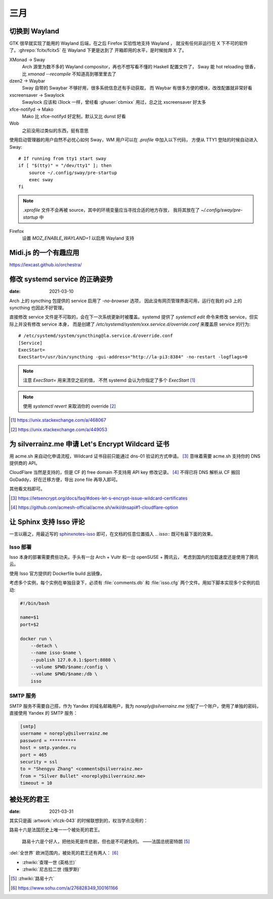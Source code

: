 ====
三月
====

切换到 Wayland
==============

.. highlight:: bash

GTK 很早就实现了能用的 Wayland 后端，在之后 Firefox 实验性地支持 Wayland ，
就没有任何非运行在 X 下不可的软件了。:ghrepo:`fcitx/fcitx5` 在 Wayland 下更是达到了
开箱即用的水平，是时候抛弃 X 了。

XMonad →  Sway
    Arch 源里为数不多的 Wayland compositor，再也不想写看不懂的 Haskell 配置文件了，
    Sway 能 hot reloading 很香，比 `xmonad --recompile` 不知道高到哪里里去了

dzen2 →  Waybar
    Sway 自带的 Swaybar 不够好用，很多系统信息还有手动获取，
    而 Waybar 有很多方便的模块，改改配置就非常好看

xscreensaver →  Swaylock
    Swaylock 应该和 i3lock 一样，曾经看 :ghuser:`cbmixx` 用过，总之比 xscreensaver
    好太多

xfce-notifyd →  Mako
    Mako 比 xfce-notifyd 好定制，默认又比 dunst 好看

Wob
    之前没用过类似的东西，挺有意思

使用启动管理器的用户自然不必忧心如何 Sway，WM 用户可以在 `.profile` 中加入以下代码，
方便从 TTY1 登陆的时候自动进入 Sway::

    # If running from tty1 start sway
    if [ "$(tty)" = "/dev/tty1" ]; then
        source ~/.config/sway/pre-startup
        exec sway
    fi

.. note::

   `.xprofile` 文件不会再被 source，其中的环境变量应当寻找合适的地方存放，
   我将其放在了 `~/.config/sway/pre-startup` 中

Firefox
    设置 `MOZ_ENABLE_WAYLAND=1` 以启用 Wayland 支持

Midi.js 的一个有趣应用
======================

https://lexcast.github.io/orchestra/

修改 systemd service 的正确姿势
===============================

:date: 2021-03-10

.. highlight:: ini

Arch 上的 syncthing 包提供的 service 启用了 `-no-browser` 选项，
因此没有网页管理界面可用，运行在我的 pi3 上的 syncthing 也因此不好管理。

直接修改 service 文件是不可取的，会在下一次系统更新时被覆盖。systemd 提供了
`systemctl edit` 命令来修改 service，但实际上并没有修改 service 本身，
而是创建了 `/etc/systemd/system/xxx.service.d/override.conf` 来覆盖原 service
的行为::

    # /etc/systemd/system/syncthing@la.service.d/override.conf
    [Service]
    ExecStart=
    ExecStart=/usr/bin/syncthing -gui-address="http://la-pi3:8384" -no-restart -logflags=0

.. note:: 注意 `ExecStart=` 用来清空之前的值，
          不然 systemd 会认为你指定了多个 `ExecStart` [#]_

.. note:: 使用 `systemctl revert` 来取消你的 override [#]_

.. [#] https://unix.stackexchange.com/a/468067
.. [#] https://unix.stackexchange.com/a/449053

为 silverrainz.me 申请 Let's Encrypt Wildcard 证书
==================================================

用 acme.sh 来自动化申请流程，Wildcard 证书目前只能通过 dns-01 验证的方式申请。 [#]_
意味着需要 acme.sh 支持你的 DNS 提供商的 API。

CloudFlare 当然是支持的，但是 CF 的 free domain 不支持用 API key 修改记录。 [#]_
不得已将 DNS 解析从 CF 搬回 GoDaddy，好在迁移方便，导出 zone file 再导入即可。

其他看文档即可。

.. [#] https://letsencrypt.org/docs/faq/#does-let-s-encrypt-issue-wildcard-certificates
.. [#] https://github.com/acmesh-official/acme.sh/wiki/dnsapi#1-cloudflare-option

让 Sphinx 支持 Isso 评论
========================

一言以蔽之，用最近写的 `sphinxnotes-isso`_ 即可，在文档的任意位置插入 `.. isso::`
既可有最下面的效果。

.. _sphinxnotes-isso: https://sphinx-notes.github.io/isso/

Isso 部署
---------

Isso 本身的部署需要费些功夫。手头有一台 Arch + Vultr 和一台 openSUSE + 腾讯云，
考虑到国内的加载速度还是使用了腾讯云。

使用 Isso 官方提供的 Dockerfile build 出镜像，

考虑多个实例，每个实例在单独目录下，必须有 :file:`comments.db` 和 :file:`isso.cfg`
两个文件。用如下脚本实现多个实例的启动:

.. code:: bash

   #!/bin/bash

   name=$1
   port=$2

   docker run \
       --detach \
       --name isso-$name \
       --publish 127.0.0.1:$port:8080 \
       --volume $PWD/$name:/config \
       --volume $PWD/$name:/db \
       isso

SMTP 服务
---------

SMTP 服务不需要自己搭，作为 Yandex 的域名邮箱用户，我为 `noreply@silverrainz.me`
分配了一个账户，使用了单独的密码，直接使用 Yandex 的 SMTP 服务：

.. code:: ini

   [smtp]
   username = noreply@silverrainz.me
   password = **********
   host = smtp.yandex.ru
   port = 465
   security = ssl
   to = "Shengyu Zhang" <comments@silverrainz.me>
   from = "Silver Bullet" <noreply@silverrainz.me>
   timeout = 10

被处死的君王
============

:date: 2021-03-31

其实只是画 :artwork:`xfczk-043` 的时候联想到的，权当学点没用的：

路易十六是法国历史上唯一一个被处死的君王。

    路易十六是个好人，把他处死是件悲剧，但也是不可避免的。
    ——法国总统密特朗 [#]_

:del:`全世界` 欧洲范围内，被处死的君王还有两人： [#]_

- :zhwiki:`查理一世 (英格兰)`
- :zhwiki:`尼古拉二世 (俄罗斯)`

.. [#] :zhwiki:`路易十六`
.. [#] https://www.sohu.com/a/276828349_100161166

